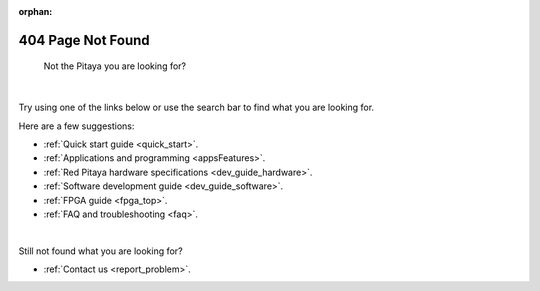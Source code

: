 :orphan:

####################
404 Page Not Found
####################

.. figure:: img/RedPitayaFruit.jpg
    :width: 600

    Not the Pitaya you are looking for?

|

Try using one of the links below or use the search bar to find what you are looking for.

Here are a few suggestions:

* :ref:`Quick start guide <quick_start>`.
* :ref:`Applications and programming <appsFeatures>`.
* :ref:`Red Pitaya hardware specifications <dev_guide_hardware>`.
* :ref:`Software development guide <dev_guide_software>`.
* :ref:`FPGA guide <fpga_top>`.
* :ref:`FAQ and troubleshooting <faq>`.

|

Still not found what you are looking for?

* :ref:`Contact us <report_problem>`.
